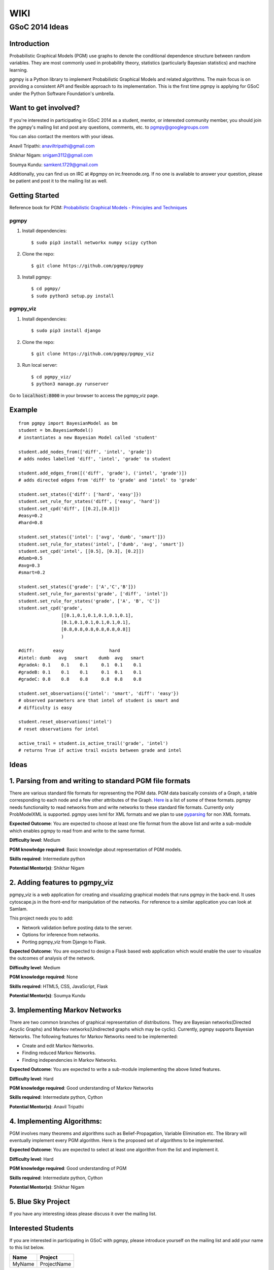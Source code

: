 WIKI
====

GSoC 2014 Ideas
---------------

Introduction
~~~~~~~~~~~~

Probabilistic Graphical Models (PGM) use graphs to denote the conditional dependence structure between random variables.
They are most commonly used in probability theory, statistics (particularly Bayesian statistics) and machine learning.

pgmpy is a Python library to implement Probabilistic Graphical Models and related algorithms.
The main focus is on providing a consistent API and flexible approach to its implementation.
This is the first time pgmpy is applying for GSoC under the Python Software Foundation's umbrella.

Want to get involved?
~~~~~~~~~~~~~~~~~~~~~

If you're interested in participating in GSoC 2014 as a student, mentor, or interested community member, you should join the pgmpy's mailing
list and post any questions, comments, etc. to pgmpy@googlegroups.com

You can also contact the mentors with your ideas.

Anavil Tripathi: anaviltripathi@gmail.com

Shikhar Nigam: snigam3112@gmail.com

Soumya Kundu: samkent.1729@gmail.com

Additionally, you can find us on IRC at #pgmpy on irc.freenode.org.
If no one is available to answer your question, please be patient and post it to the mailing list as well.

Getting Started
~~~~~~~~~~~~~~~

Reference book for PGM: `Probabilistic Graphical Models - Principles and Techniques <http://www.amazon.in/Probabilistic-Graphical-Models-Principles-Computation/dp/0262013193>`_

pgmpy
*****

1. Install dependencies::

    $ sudo pip3 install networkx numpy scipy cython

2. Clone the repo::

    $ git clone https://github.com/pgmpy/pgmpy

3. Install pgmpy::

    $ cd pgmpy/
    $ sudo python3 setup.py install

pgmpy_viz
*********

1. Install dependencies::

    $ sudo pip3 install django

2. Clone the repo::

    $ git clone https://github.com/pgmpy/pgmpy_viz

3. Run local server::


    $ cd pgmpy_viz/
    $ python3 manage.py runserver

Go to :code:`localhost:8000` in your browser to access the pgmpy_viz page.

Example
~~~~~~~
::

    from pgmpy import BayesianModel as bm
    student = bm.BayesianModel()
    # instantiates a new Bayesian Model called 'student'

    student.add_nodes_from(['diff', 'intel', 'grade'])
    # adds nodes labelled 'diff', 'intel', 'grade' to student

    student.add_edges_from([('diff', 'grade'), ('intel', 'grade')])
    # adds directed edges from 'diff' to 'grade' and 'intel' to 'grade'

    student.set_states({'diff': ['hard', 'easy']})
    student.set_rule_for_states('diff', ['easy', 'hard'])
    student.set_cpd('diff', [[0.2],[0.8]])
    #easy=0.2
    #hard=0.8

    student.set_states({'intel': ['avg', 'dumb', 'smart']})
    student.set_rule_for_states('intel', ['dumb', 'avg', 'smart'])
    student.set_cpd('intel', [[0.5], [0.3], [0.2]])
    #dumb=0.5
    #avg=0.3
    #smart=0.2

    student.set_states({'grade': ['A','C','B']})
    student.set_rule_for_parents('grade', ['diff', 'intel'])
    student.set_rule_for_states('grade', ['A', 'B', 'C'])
    student.set_cpd('grade',
                    [[0.1,0.1,0.1,0.1,0.1,0.1],
                    [0.1,0.1,0.1,0.1,0.1,0.1],
                    [0.8,0.8,0.8,0.8,0.8,0.8]]
                    )

    #diff:       easy                 hard
    #intel: dumb   avg   smart    dumb  avg   smart
    #gradeA: 0.1    0.1    0.1     0.1  0.1    0.1
    #gradeB: 0.1    0.1    0.1     0.1  0.1    0.1
    #gradeC: 0.8    0.8    0.8     0.8  0.8    0.8

    student.set_observations({'intel': 'smart', 'diff': 'easy'})
    # observed parameters are that intel of student is smart and
    # difficulty is easy

    student.reset_observations('intel')
    # reset observations for intel

    active_trail = student.is_active_trail('grade', 'intel')
    # returns True if active trail exists between grade and intel

Ideas
~~~~~

**1. Parsing from and writing to standard PGM file formats**
~~~~~~~~~~~~~~~~~~~~~~~~~~~~~~~~~~~~~~~~~~~~~~~~~~~~~~~~~~~~

There are various standard file formats for representing the PGM data.
PGM data basically consists of a Graph, a table corresponding to each node and a few other attributes of the Graph.
`Here <https://github.com/pgmpy/pgmpy/issues/65>`_ is a list of some of these formats. pgmpy needs functionality to read networks from and write networks to these standard file formats.
Currently only ProbModelXML is supported. pgmpy uses lxml for XML formats and we plan to use `pyparsing <http://pyparsing.wikispaces.com/>`_ for non XML formats.

**Expected Outcome**: You are expected to choose at least one file format from the above list and write a sub-module which enables pgmpy to read from and write to the same format.

**Difficulty level**: Medium

**PGM knowledge required**: Basic knowledge about representation of PGM models.

**Skills required**: Intermediate python

**Potential Mentor(s)**: Shikhar Nigam

**2. Adding features to pgmpy_viz**
~~~~~~~~~~~~~~~~~~~~~~~~~~~~~~~~~~~

pgmpy_viz is a web application for creating and visualizing graphical models that runs pgmpy in the back-end.
It uses cytoscape.js in the front-end for manipulation of the networks. For reference to a similar application you can look at SamIam.

This project needs you to add:

* Network validation before posting data to the server.
* Options for inference from networks.
* Porting pgmpy_viz from Django to Flask.

**Expected Outcome**: You are expected to design a Flask based web application which would enable the user to visualize the outcomes of analysis of the network.

**Difficulty level**: Medium

**PGM knowledge required**: None

**Skills required**: HTML5, CSS, JavaScript, Flask

**Potential Mentor(s)**: Soumya Kundu

**3. Implementing Markov Networks**
~~~~~~~~~~~~~~~~~~~~~~~~~~~~~~~~~~~

There are two common branches of graphical representation of distributions.
They are Bayesian networks(Directed Acyclic Graphs) and Markov networks(Undirected graphs which may be cyclic).
Currently, pgmpy supports Bayesian Networks.
The following features for Markov Networks need to be implemented:

* Create and edit Markov Networks.
* Finding reduced Markov Networks.
* Finding independencies in Markov Networks.

**Expected Outcome**: You are expected to write a sub-module implementing the above listed features.

**Difficulty level**: Hard

**PGM knowledge required**: Good understanding of Markov Networks

**Skills required**: Intermediate python, Cython

**Potential Mentor(s)**: Anavil Tripathi

**4. Implementing Algorithms:**
~~~~~~~~~~~~~~~~~~~~~~~~~~~~~~~

PGM involves many theorems and algorithms such as Belief-Propagation, Variable Elimination etc.
The library will eventually implement every PGM algorithm. Here is the proposed set of algorithms to be implemented.

**Expected Outcome**: You are expected to select at least one algorithm from the list and implement it.

**Difficulty level**: Hard

**PGM knowledge required**: Good understanding of PGM

**Skills required**: Intermediate python, Cython

**Potential Mentor(s)**: Shikhar Nigam

**5. Blue Sky Project**
~~~~~~~~~~~~~~~~~~~~~~~

If you have any interesting ideas please discuss it over the mailing list.

Interested Students
~~~~~~~~~~~~~~~~~~~

If you are interested in participating in GSoC with pgmpy, please introduce yourself on the mailing list and add your name to this list below.

+---------+---------------+
| Name    | Project       |
+=========+===============+
| MyName  | ProjectName   |
+---------+---------------+